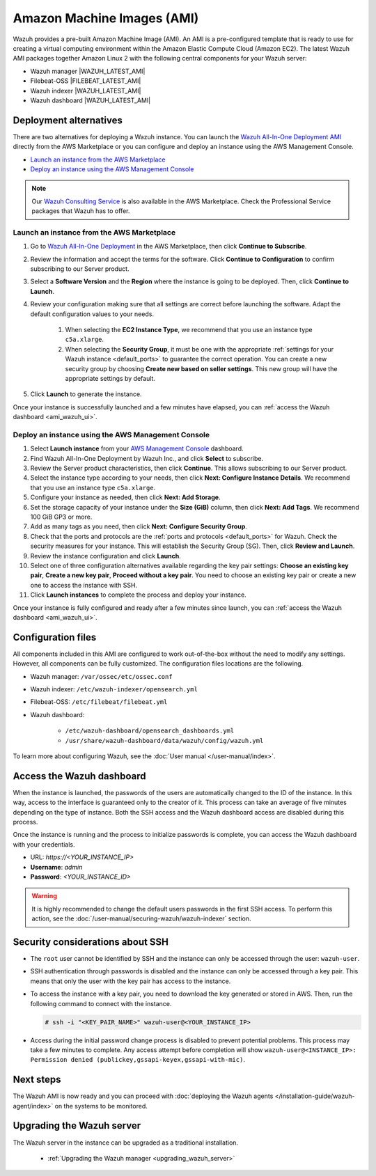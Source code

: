 .. Copyright (C) 2015–2022 Wazuh, Inc.

.. meta::
  :description: The pre-built Wazuh Amazon Machine Image includes all Wazuh components ready to use. Learn more about it in this section of the documentation.

Amazon Machine Images (AMI)
===========================

Wazuh provides a pre-built Amazon Machine Image (AMI). An AMI is a pre-configured template that is ready to use for creating a virtual computing environment within the Amazon Elastic Compute Cloud (Amazon EC2). The latest Wazuh AMI packages together Amazon Linux 2 with the following central components for your Wazuh server:

- Wazuh manager |WAZUH_LATEST_AMI|
- Filebeat-OSS |FILEBEAT_LATEST_AMI|
- Wazuh indexer |WAZUH_LATEST_AMI|
- Wazuh dashboard |WAZUH_LATEST_AMI|


Deployment alternatives
-----------------------

There are two alternatives for deploying a Wazuh instance. You can launch the `Wazuh All-In-One Deployment AMI <https://aws.amazon.com/marketplace/pp/B09J56274H>`_ directly from the AWS Marketplace or you can configure and deploy an instance using the AWS Management Console.

- `Launch an instance from the AWS Marketplace`_
- `Deploy an instance using the AWS Management Console`_

.. note::
  Our `Wazuh Consulting Service <https://aws.amazon.com/marketplace/pp/prodview-ve4mgmhukgmzi>`_ is also available in the AWS Marketplace. Check the Professional Service packages that Wazuh has to offer.


Launch an instance from the AWS Marketplace
^^^^^^^^^^^^^^^^^^^^^^^^^^^^^^^^^^^^^^^^^^^

#. Go to `Wazuh All-In-One Deployment <https://aws.amazon.com/marketplace/pp/prodview-eju4flv5eqmgq?ref=hmpg_recommendations_widget>`_ in the AWS Marketplace, then click **Continue to Subscribe**.

#. Review the information and accept the terms for the software. Click **Continue to Configuration** to confirm subscribing to our Server product.

#. Select a **Software Version** and the **Region** where the instance is going to be deployed. Then, click **Continue to Launch**.

#. Review your configuration making sure that all settings are correct before launching the software. Adapt the default configuration values to your needs.

    #. When selecting the **EC2 Instance Type**, we recommend that you use an instance type ``c5a.xlarge``.
  
    #. When selecting the **Security Group**, it must be one with the appropriate :ref:`settings for your Wazuh instance <default_ports>` to guarantee the correct operation. You can create a new security group by choosing **Create new based on seller settings**. This new group will have the appropriate settings by default.

#. Click **Launch** to generate the instance.

Once your instance is successfully launched and a few minutes have elapsed, you can :ref:`access the Wazuh dashboard <ami_wazuh_ui>`.


Deploy an instance using the AWS Management Console
^^^^^^^^^^^^^^^^^^^^^^^^^^^^^^^^^^^^^^^^^^^^^^^^^^^

#. Select **Launch instance** from your `AWS Management Console <https://aws.amazon.com/console/>`_ dashboard.

#. Find Wazuh All-In-One Deployment by Wazuh Inc., and click **Select** to subscribe.

#. Review the Server product characteristics, then click **Continue**. This allows subscribing to our Server product.

#. Select the instance type according to your needs, then click **Next: Configure Instance Details**. We recommend that you use an instance type ``c5a.xlarge``.

#. Configure your instance as needed, then click **Next: Add Storage**.

#. Set the storage capacity of your instance under the **Size (GiB)** column, then click **Next: Add Tags**. We recommend 100 GiB GP3 or more.

#. Add as many tags as you need, then click **Next: Configure Security Group**.

#. Check that the ports and protocols are the :ref:`ports and protocols <default_ports>` for Wazuh. Check the security measures for your instance. This will establish the Security Group (SG). Then, click **Review and Launch**.

#. Review the instance configuration and click **Launch**.

#. Select one of three configuration alternatives available regarding the key pair settings: **Choose an existing key pair**, **Create a new key pair**, **Proceed without a key pair**. You need to choose an existing key pair or create a new one to access the instance with SSH.
    
#. Click **Launch instances** to complete the process and deploy your instance.

Once your instance is fully configured and ready after a few minutes since launch, you can :ref:`access the Wazuh dashboard <ami_wazuh_ui>`.


Configuration files
-------------------

All components included in this AMI are configured to work out-of-the-box without the need to modify any settings. However, all components can be fully customized. The configuration files locations are the following.

- Wazuh manager: ``/var/ossec/etc/ossec.conf``
- Wazuh indexer: ``/etc/wazuh-indexer/opensearch.yml``
- Filebeat-OSS: ``/etc/filebeat/filebeat.yml``
- Wazuh dashboard:

    - ``/etc/wazuh-dashboard/opensearch_dashboards.yml``
    - ``/usr/share/wazuh-dashboard/data/wazuh/config/wazuh.yml``

To learn more about configuring Wazuh, see the :doc:`User manual </user-manual/index>`.

.. _ami_wazuh_ui:

Access the Wazuh dashboard
--------------------------

When the instance is launched, the passwords of the users are automatically changed to the ID of the instance. In this way, access to the interface is guaranteed only to the creator of it. This process can take an average of five minutes depending on the type of instance. Both the SSH access and the Wazuh dashboard access are disabled during this process.

Once the instance is running and the process to initialize passwords is complete, you can access the Wazuh dashboard with your credentials.

- URL: *https://<YOUR_INSTANCE_IP>*
- **Username**: *admin*
- **Password**: *<YOUR_INSTANCE_ID>*

.. warning::
   
   It is highly recommended to change the default users passwords in the first SSH access. To perform this action, see the :doc:`/user-manual/securing-wazuh/wazuh-indexer` section.


Security considerations about SSH
---------------------------------

- The ``root`` user cannot be identified by SSH and the instance can only be accessed through the user: ``wazuh-user``.
- SSH authentication through passwords is disabled and the instance can only be accessed through a key pair. This means that only the user with the key pair has access to the instance.
- To access the instance with a key pair, you need to download the key generated or stored in AWS. Then, run the following command to connect with the instance.

  .. code-block:: console

      # ssh -i "<KEY_PAIR_NAME>" wazuh-user@<YOUR_INSTANCE_IP>
- Access during the initial password change process is disabled to prevent potential problems. This process may take a few minutes to complete. Any access attempt before completion will show ``wazuh-user@<INSTANCE_IP>: Permission denied (publickey,gssapi-keyex,gssapi-with-mic)``.


Next steps
----------

The Wazuh AMI is now ready and you can proceed with :doc:`deploying the Wazuh agents </installation-guide/wazuh-agent/index>` on the systems to be monitored.

Upgrading the Wazuh server
--------------------------

The Wazuh server in the instance can be upgraded as a traditional installation.

  - :ref:`Upgrading the Wazuh manager <upgrading_wazuh_server>`
